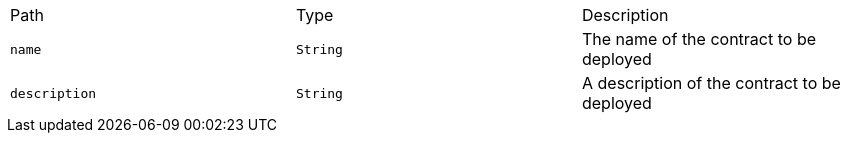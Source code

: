 |===
|Path|Type|Description
|`+name+`
|`+String+`
|The name of the contract to be deployed
|`+description+`
|`+String+`
|A description of the contract to be deployed
|===